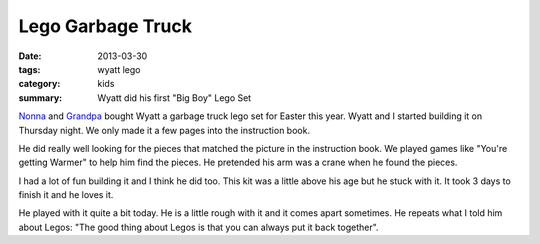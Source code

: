Lego Garbage Truck
==================

:date: 2013-03-30
:tags: wyatt lego
:category: kids
:summary: Wyatt did his first "Big Boy" Lego Set

Nonna_ and Grandpa_ bought Wyatt a garbage truck lego set for Easter this year. Wyatt and I
started building it on Thursday night.  We only made it a few pages into the
instruction book.

.. image:: http://farm9.staticflickr.com/8533/8604852882_9c53b485ec.jpg

He did really well looking for the pieces that matched the picture in the
instruction book. We played games like "You're getting Warmer" to help him
find the pieces. He pretended his arm was a crane when he found the pieces.

I had a lot of fun building it and I think he did too. This kit was a little
above his age but he stuck with it. It took 3 days to finish it and he loves it.

.. image:: http://farm9.staticflickr.com/8528/8604854386_7c3c769cba.jpg

He played with it quite a bit today. He is a little rough with it and it 
comes apart sometimes. He repeats what I told him about Legos: "The good
thing about Legos is that you can always put it back together".

.. _Nonna: https://plus.google.com/101549244886183119915
.. _Grandpa: https://plus.google.com/u/0/106042062414239481427
